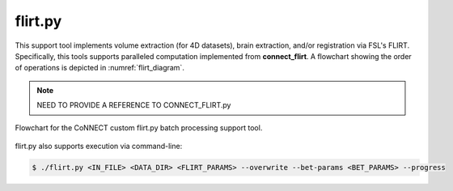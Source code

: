 
flirt.py
========

This support tool implements volume extraction (for 4D datasets), brain extraction, and/or registration via FSL's FLIRT. 
Specifically, this tools supports paralleled computation implemented from **connect_flirt**. A flowchart showing 
the order of operations is depicted in :numref:`flirt_diagram`. 

.. note:: 
    NEED TO PROVIDE A REFERENCE TO CONNECT_FLIRT.py

.. seealso:: 
    This support tool requires JSON control files to specify input parameters for `FLIRT <https://connect-tutorial.readthedocs.io/en/latest/project-specific_JSON_control_files/index.html#fmrib-s-linear-image-registration-tool-flirt>`__
    and any additional processing such as volume extraction and brain extraction. 

.. _flirt_diagram:

.. figure:: ../_images/flirt.png
   :align: center
   :width: 10%
      
   Flowchart for the CoNNECT custom flirt.py batch processing support tool.


.. py:function:: flirt(IN_FILE,DATA_DIR,FLIRT_PARAMS,*args,**kwargs)
    
    This function performed FLIRT registration between secondary and/or standard (reference) images. Brain extraction will be 
    performed prior to registration on the input file if bet_params is specified.

    flirt(IN_FILE,DATA_DIR,FLIRT_PARAMS,overwrite=False,bet_params=None,progress=False)

    :param IN_FILE: REQUIRED String or pathlike object to an input NIfTI file.
    :param DATA_DIR: REQUIRED String or pathlike object to the project's data directory (project's 'dataDir' credential)
    :param FLIRT_PARAMS: REQUIRED String or pathlike object to the input file's FLIRT parameter file
    :param overwrite: OPTIONAL overwrite any existing files (default False) 
    :param bet_params: OPTIONAL String or pathlike object to the input file's BET parameter file (default None) 
    :param progress: OPTIONAL operate in verbose mode (default False) 
    :type IN_FILE: str or None or Pathlike object
    :type DATA_DIR: str or None or Pathlike object
    :type FLIRT_PARAMS: str or None or Pathlike object
    :type overwrite: bool
    :type bet_params: str or None or Pathlike object
    :type progress: bool
    :raise Error: If path does not exist.
    :return: None
    :rtype: None


flirt.py also supports execution via command-line:

.. code-block:: shell-session

    $ ./flirt.py <IN_FILE> <DATA_DIR> <FLIRT_PARAMS> --overwrite --bet-params <BET_PARAMS> --progress